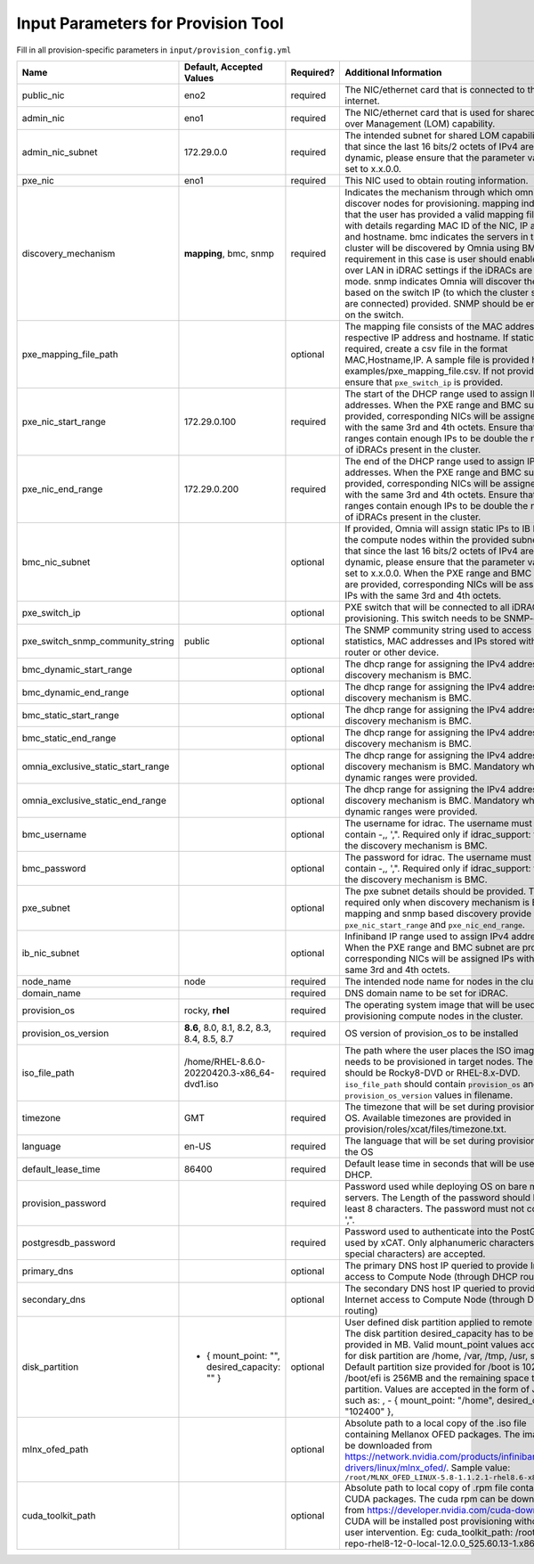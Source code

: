 Input Parameters for Provision Tool
------------------------------------

Fill in all provision-specific parameters in ``input/provision_config.yml``

+------------------------------------+------------------------------------------------+-----------+-------------------------------------------------------------------------------------------------------------------------------------------------------------------------------------------------------------------------------------------------------------------------------------------------------------------------------------------------------------------------------------------------------------------------------------------------------------------------------------------------------------------------------------------------------------------------------------------------------------------+
| Name                               | Default, Accepted Values                       | Required? | Additional Information                                                                                                                                                                                                                                                                                                                                                                                                                                                                                                                                                                                            |
+====================================+================================================+===========+===================================================================================================================================================================================================================================================================================================================================================================================================================================================================================================================================================================================================================+
| public_nic                         | eno2                                           | required  | The NIC/ethernet card that is connected to the public internet.                                                                                                                                                                                                                                                                                                                                                                                                                                                                                                                                                   |
+------------------------------------+------------------------------------------------+-----------+-------------------------------------------------------------------------------------------------------------------------------------------------------------------------------------------------------------------------------------------------------------------------------------------------------------------------------------------------------------------------------------------------------------------------------------------------------------------------------------------------------------------------------------------------------------------------------------------------------------------+
| admin_nic                          | eno1                                           | required  | The NIC/ethernet card that is used for shared LAN over Management (LOM)   capability.                                                                                                                                                                                                                                                                                                                                                                                                                                                                                                                             |
+------------------------------------+------------------------------------------------+-----------+-------------------------------------------------------------------------------------------------------------------------------------------------------------------------------------------------------------------------------------------------------------------------------------------------------------------------------------------------------------------------------------------------------------------------------------------------------------------------------------------------------------------------------------------------------------------------------------------------------------------+
| admin_nic_subnet                   | 172.29.0.0                                     | required  | The intended subnet for shared LOM capability. Note that since the last   16 bits/2 octets of IPv4 are dynamic, please ensure that the parameter value   is set to x.x.0.0.                                                                                                                                                                                                                                                                                                                                                                                                                                       |
+------------------------------------+------------------------------------------------+-----------+-------------------------------------------------------------------------------------------------------------------------------------------------------------------------------------------------------------------------------------------------------------------------------------------------------------------------------------------------------------------------------------------------------------------------------------------------------------------------------------------------------------------------------------------------------------------------------------------------------------------+
| pxe_nic                            | eno1                                           | required  | This NIC used to obtain routing information.                                                                                                                                                                                                                                                                                                                                                                                                                                                                                                                                                                      |
+------------------------------------+------------------------------------------------+-----------+-------------------------------------------------------------------------------------------------------------------------------------------------------------------------------------------------------------------------------------------------------------------------------------------------------------------------------------------------------------------------------------------------------------------------------------------------------------------------------------------------------------------------------------------------------------------------------------------------------------------+
| discovery_mechanism                | **mapping**, bmc, snmp                         | required  | Indicates   the mechanism through which omnia will discover nodes for provisioning.   mapping indicates that the user has provided a valid mapping file path with   details regarding MAC ID of the NIC, IP address and hostname. bmc indicates   the servers in the cluster will be discovered by Omnia using BMC. The   requirement in this case is user should enable IPMI over LAN in iDRAC   settings if the iDRACs are in static mode. snmp indicates Omnia will discover   the nodes based on the switch IP (to which the cluster servers are connected)   provided. SNMP should be enabled on the switch. |
+------------------------------------+------------------------------------------------+-----------+-------------------------------------------------------------------------------------------------------------------------------------------------------------------------------------------------------------------------------------------------------------------------------------------------------------------------------------------------------------------------------------------------------------------------------------------------------------------------------------------------------------------------------------------------------------------------------------------------------------------+
| pxe_mapping_file_path              |                                                | optional  | The mapping file consists of the MAC address and its respective IP   address and hostname. If static IPs are required, create a csv file in the   format MAC,Hostname,IP. A sample file is provided here:   examples/pxe_mapping_file.csv. If not provided, ensure that ``pxe_switch_ip``   is provided.                                                                                                                                                                                                                                                                                                          |
+------------------------------------+------------------------------------------------+-----------+-------------------------------------------------------------------------------------------------------------------------------------------------------------------------------------------------------------------------------------------------------------------------------------------------------------------------------------------------------------------------------------------------------------------------------------------------------------------------------------------------------------------------------------------------------------------------------------------------------------------+
| pxe_nic_start_range                | 172.29.0.100                                   | required  | The start of the DHCP  range used   to assign IPv4 addresses. When the PXE range and BMC subnet are provided,   corresponding NICs will be assigned IPs with the same 3rd and 4th octets.   Ensure that these ranges contain enough IPs to be double the number of iDRACs   present in the cluster.                                                                                                                                                                                                                                                                                                               |
+------------------------------------+------------------------------------------------+-----------+-------------------------------------------------------------------------------------------------------------------------------------------------------------------------------------------------------------------------------------------------------------------------------------------------------------------------------------------------------------------------------------------------------------------------------------------------------------------------------------------------------------------------------------------------------------------------------------------------------------------+
| pxe_nic_end_range                  | 172.29.0.200                                   | required  | The end of the DHCP  range used to   assign IPv4 addresses. When the PXE range and BMC subnet are provided,   corresponding NICs will be assigned IPs with the same 3rd and 4th   octets.   Ensure that these ranges   contain enough IPs to be double the number of iDRACs present in the cluster.                                                                                                                                                                                                                                                                                                               |
+------------------------------------+------------------------------------------------+-----------+-------------------------------------------------------------------------------------------------------------------------------------------------------------------------------------------------------------------------------------------------------------------------------------------------------------------------------------------------------------------------------------------------------------------------------------------------------------------------------------------------------------------------------------------------------------------------------------------------------------------+
| bmc_nic_subnet                     |                                                | optional  | If provided, Omnia will assign static IPs to IB NICs on the compute nodes   within the provided subnet. Note that since the last 16 bits/2 octets of IPv4   are dynamic, please ensure that the parameter value is set to x.x.0.0. When   the PXE range and BMC subnet are provided, corresponding NICs will be   assigned IPs with the same 3rd and 4th octets.                                                                                                                                                                                                                                                  |
+------------------------------------+------------------------------------------------+-----------+-------------------------------------------------------------------------------------------------------------------------------------------------------------------------------------------------------------------------------------------------------------------------------------------------------------------------------------------------------------------------------------------------------------------------------------------------------------------------------------------------------------------------------------------------------------------------------------------------------------------+
| pxe_switch_ip                      |                                                | optional  | PXE switch that will be connected to all iDRACs for provisioning. This   switch needs to be SNMP-enabled.                                                                                                                                                                                                                                                                                                                                                                                                                                                                                                         |
+------------------------------------+------------------------------------------------+-----------+-------------------------------------------------------------------------------------------------------------------------------------------------------------------------------------------------------------------------------------------------------------------------------------------------------------------------------------------------------------------------------------------------------------------------------------------------------------------------------------------------------------------------------------------------------------------------------------------------------------------+
| pxe_switch_snmp_community_string   | public                                         | optional  | The SNMP community string used to access statistics, MAC addresses and   IPs stored within a router or other device.                                                                                                                                                                                                                                                                                                                                                                                                                                                                                              |
+------------------------------------+------------------------------------------------+-----------+-------------------------------------------------------------------------------------------------------------------------------------------------------------------------------------------------------------------------------------------------------------------------------------------------------------------------------------------------------------------------------------------------------------------------------------------------------------------------------------------------------------------------------------------------------------------------------------------------------------------+
| bmc_dynamic_start_range            |                                                | optional  | The   dhcp range for assigning the IPv4 address while discovery mechanism is   BMC.                                                                                                                                                                                                                                                                                                                                                                                                                                                                                                                               |
+------------------------------------+------------------------------------------------+-----------+-------------------------------------------------------------------------------------------------------------------------------------------------------------------------------------------------------------------------------------------------------------------------------------------------------------------------------------------------------------------------------------------------------------------------------------------------------------------------------------------------------------------------------------------------------------------------------------------------------------------+
| bmc_dynamic_end_range              |                                                | optional  | The dhcp range for assigning the IPv4 address while discovery mechanism   is BMC.                                                                                                                                                                                                                                                                                                                                                                                                                                                                                                                                 |
+------------------------------------+------------------------------------------------+-----------+-------------------------------------------------------------------------------------------------------------------------------------------------------------------------------------------------------------------------------------------------------------------------------------------------------------------------------------------------------------------------------------------------------------------------------------------------------------------------------------------------------------------------------------------------------------------------------------------------------------------+
| bmc_static_start_range             |                                                | optional  | The dhcp range for assigning the IPv4 address while discovery mechanism   is BMC.                                                                                                                                                                                                                                                                                                                                                                                                                                                                                                                                 |
+------------------------------------+------------------------------------------------+-----------+-------------------------------------------------------------------------------------------------------------------------------------------------------------------------------------------------------------------------------------------------------------------------------------------------------------------------------------------------------------------------------------------------------------------------------------------------------------------------------------------------------------------------------------------------------------------------------------------------------------------+
| bmc_static_end_range               |                                                | optional  | The dhcp range for assigning the IPv4 address while discovery mechanism   is BMC.                                                                                                                                                                                                                                                                                                                                                                                                                                                                                                                                 |
+------------------------------------+------------------------------------------------+-----------+-------------------------------------------------------------------------------------------------------------------------------------------------------------------------------------------------------------------------------------------------------------------------------------------------------------------------------------------------------------------------------------------------------------------------------------------------------------------------------------------------------------------------------------------------------------------------------------------------------------------+
| omnia_exclusive_static_start_range |                                                | optional  | The dhcp range for assigning the IPv4 address while discovery mechanism   is BMC. Mandatory when BMC dynamic ranges were provided.                                                                                                                                                                                                                                                                                                                                                                                                                                                                                |
+------------------------------------+------------------------------------------------+-----------+-------------------------------------------------------------------------------------------------------------------------------------------------------------------------------------------------------------------------------------------------------------------------------------------------------------------------------------------------------------------------------------------------------------------------------------------------------------------------------------------------------------------------------------------------------------------------------------------------------------------+
| omnia_exclusive_static_end_range   |                                                | optional  | The dhcp range for assigning the IPv4 address while discovery mechanism   is BMC. Mandatory when BMC dynamic ranges were provided.                                                                                                                                                                                                                                                                                                                                                                                                                                                                                |
+------------------------------------+------------------------------------------------+-----------+-------------------------------------------------------------------------------------------------------------------------------------------------------------------------------------------------------------------------------------------------------------------------------------------------------------------------------------------------------------------------------------------------------------------------------------------------------------------------------------------------------------------------------------------------------------------------------------------------------------------+
| bmc_username                       |                                                | optional  | The username for idrac. The username must not contain -,\, ',".   Required only if idrac_support: true and the discovery mechanism is BMC.                                                                                                                                                                                                                                                                                                                                                                                                                                                                        |
+------------------------------------+------------------------------------------------+-----------+-------------------------------------------------------------------------------------------------------------------------------------------------------------------------------------------------------------------------------------------------------------------------------------------------------------------------------------------------------------------------------------------------------------------------------------------------------------------------------------------------------------------------------------------------------------------------------------------------------------------+
| bmc_password                       |                                                | optional  | The password for idrac. The username must not contain -,\, ',".   Required only if idrac_support: true and the discovery mechanism is BMC.                                                                                                                                                                                                                                                                                                                                                                                                                                                                        |
+------------------------------------+------------------------------------------------+-----------+-------------------------------------------------------------------------------------------------------------------------------------------------------------------------------------------------------------------------------------------------------------------------------------------------------------------------------------------------------------------------------------------------------------------------------------------------------------------------------------------------------------------------------------------------------------------------------------------------------------------+
| pxe_subnet                         |                                                | optional  | The pxe subnet details should be provided. This is required only when   discovery mechanism is BMC. For mapping and snmp based discovery provide the   ``pxe_nic_start_range`` and ``pxe_nic_end_range``.                                                                                                                                                                                                                                                                                                                                                                                                         |
+------------------------------------+------------------------------------------------+-----------+-------------------------------------------------------------------------------------------------------------------------------------------------------------------------------------------------------------------------------------------------------------------------------------------------------------------------------------------------------------------------------------------------------------------------------------------------------------------------------------------------------------------------------------------------------------------------------------------------------------------+
| ib_nic_subnet                      |                                                | optional  | Infiniband   IP  range used to assign IPv4   addresses. When the PXE range and BMC subnet are provided, corresponding NICs   will be assigned IPs with the same 3rd and 4th octets.                                                                                                                                                                                                                                                                                                                                                                                                                               |
+------------------------------------+------------------------------------------------+-----------+-------------------------------------------------------------------------------------------------------------------------------------------------------------------------------------------------------------------------------------------------------------------------------------------------------------------------------------------------------------------------------------------------------------------------------------------------------------------------------------------------------------------------------------------------------------------------------------------------------------------+
| node_name                          | node                                           | required  | The intended node name for nodes in the cluster.                                                                                                                                                                                                                                                                                                                                                                                                                                                                                                                                                                  |
+------------------------------------+------------------------------------------------+-----------+-------------------------------------------------------------------------------------------------------------------------------------------------------------------------------------------------------------------------------------------------------------------------------------------------------------------------------------------------------------------------------------------------------------------------------------------------------------------------------------------------------------------------------------------------------------------------------------------------------------------+
| domain_name                        |                                                | required  | DNS domain name to be set for iDRAC.                                                                                                                                                                                                                                                                                                                                                                                                                                                                                                                                                                              |
+------------------------------------+------------------------------------------------+-----------+-------------------------------------------------------------------------------------------------------------------------------------------------------------------------------------------------------------------------------------------------------------------------------------------------------------------------------------------------------------------------------------------------------------------------------------------------------------------------------------------------------------------------------------------------------------------------------------------------------------------+
| provision_os                       | rocky, **rhel**                                | required  | The operating system image that will be used for provisioning compute   nodes in the cluster.                                                                                                                                                                                                                                                                                                                                                                                                                                                                                                                     |
+------------------------------------+------------------------------------------------+-----------+-------------------------------------------------------------------------------------------------------------------------------------------------------------------------------------------------------------------------------------------------------------------------------------------------------------------------------------------------------------------------------------------------------------------------------------------------------------------------------------------------------------------------------------------------------------------------------------------------------------------+
| provision_os_version               | **8.6**, 8.0, 8.1, 8.2, 8.3, 8.4, 8.5, 8.7     | required  | OS version of provision_os to be installed                                                                                                                                                                                                                                                                                                                                                                                                                                                                                                                                                                        |
+------------------------------------+------------------------------------------------+-----------+-------------------------------------------------------------------------------------------------------------------------------------------------------------------------------------------------------------------------------------------------------------------------------------------------------------------------------------------------------------------------------------------------------------------------------------------------------------------------------------------------------------------------------------------------------------------------------------------------------------------+
| iso_file_path                      | /home/RHEL-8.6.0-20220420.3-x86_64-dvd1.iso    | required  | The path where the user places the ISO image that needs to be provisioned   in target nodes. The iso file should be Rocky8-DVD or RHEL-8.x-DVD.   ``iso_file_path`` should contain ``provision_os`` and   ``provision_os_version`` values in filename.                                                                                                                                                                                                                                                                                                                                                            |
+------------------------------------+------------------------------------------------+-----------+-------------------------------------------------------------------------------------------------------------------------------------------------------------------------------------------------------------------------------------------------------------------------------------------------------------------------------------------------------------------------------------------------------------------------------------------------------------------------------------------------------------------------------------------------------------------------------------------------------------------+
| timezone                           | GMT                                            | required  | The timezone that will be set during provisioning of OS. Available   timezones are provided in provision/roles/xcat/files/timezone.txt.                                                                                                                                                                                                                                                                                                                                                                                                                                                                           |
+------------------------------------+------------------------------------------------+-----------+-------------------------------------------------------------------------------------------------------------------------------------------------------------------------------------------------------------------------------------------------------------------------------------------------------------------------------------------------------------------------------------------------------------------------------------------------------------------------------------------------------------------------------------------------------------------------------------------------------------------+
| language                           | en-US                                          | required  | The language that will be set during provisioning of the OS                                                                                                                                                                                                                                                                                                                                                                                                                                                                                                                                                       |
+------------------------------------+------------------------------------------------+-----------+-------------------------------------------------------------------------------------------------------------------------------------------------------------------------------------------------------------------------------------------------------------------------------------------------------------------------------------------------------------------------------------------------------------------------------------------------------------------------------------------------------------------------------------------------------------------------------------------------------------------+
| default_lease_time                 | 86400                                          | required  | Default lease time in seconds that will be used by DHCP.                                                                                                                                                                                                                                                                                                                                                                                                                                                                                                                                                          |
+------------------------------------+------------------------------------------------+-----------+-------------------------------------------------------------------------------------------------------------------------------------------------------------------------------------------------------------------------------------------------------------------------------------------------------------------------------------------------------------------------------------------------------------------------------------------------------------------------------------------------------------------------------------------------------------------------------------------------------------------+
| provision_password                 |                                                | required  | Password used while deploying OS on bare metal servers. The Length of the   password should be at least 8 characters. The password must not contain -,\,   ',".                                                                                                                                                                                                                                                                                                                                                                                                                                                   |
+------------------------------------+------------------------------------------------+-----------+-------------------------------------------------------------------------------------------------------------------------------------------------------------------------------------------------------------------------------------------------------------------------------------------------------------------------------------------------------------------------------------------------------------------------------------------------------------------------------------------------------------------------------------------------------------------------------------------------------------------+
| postgresdb_password                |                                                | required  | Password used to authenticate into the PostGresDB used by xCAT. Only   alphanumeric characters (no special characters) are accepted.                                                                                                                                                                                                                                                                                                                                                                                                                                                                              |
+------------------------------------+------------------------------------------------+-----------+-------------------------------------------------------------------------------------------------------------------------------------------------------------------------------------------------------------------------------------------------------------------------------------------------------------------------------------------------------------------------------------------------------------------------------------------------------------------------------------------------------------------------------------------------------------------------------------------------------------------+
| primary_dns                        |                                                | optional  | The primary DNS host IP queried to provide Internet access to Compute   Node (through DHCP routing)                                                                                                                                                                                                                                                                                                                                                                                                                                                                                                               |
+------------------------------------+------------------------------------------------+-----------+-------------------------------------------------------------------------------------------------------------------------------------------------------------------------------------------------------------------------------------------------------------------------------------------------------------------------------------------------------------------------------------------------------------------------------------------------------------------------------------------------------------------------------------------------------------------------------------------------------------------+
| secondary_dns                      |                                                | optional  | The secondary DNS host IP queried to provide Internet access to Compute   Node (through DHCP routing)                                                                                                                                                                                                                                                                                                                                                                                                                                                                                                             |
+------------------------------------+------------------------------------------------+-----------+-------------------------------------------------------------------------------------------------------------------------------------------------------------------------------------------------------------------------------------------------------------------------------------------------------------------------------------------------------------------------------------------------------------------------------------------------------------------------------------------------------------------------------------------------------------------------------------------------------------------+
| disk_partition                     |  - { mount_point: "",   desired_capacity: "" } | optional  | User defined disk partition applied to remote servers. The disk partition   desired_capacity has to be provided in MB. Valid mount_point values accepted   for disk partition are /home, /var, /tmp, /usr, swap. Default partition size   provided for /boot is 1024MB, /boot/efi is 256MB and the remaining space to /   partition.  Values are accepted in the   form of JSON list such as: , - { mount_point: "/home",   desired_capacity: "102400" },                                                                                                                                                         |
+------------------------------------+------------------------------------------------+-----------+-------------------------------------------------------------------------------------------------------------------------------------------------------------------------------------------------------------------------------------------------------------------------------------------------------------------------------------------------------------------------------------------------------------------------------------------------------------------------------------------------------------------------------------------------------------------------------------------------------------------+
| mlnx_ofed_path                     |                                                | optional  | Absolute path to a  local copy of   the .iso file containing Mellanox OFED packages. The image can be downloaded   from https://network.nvidia.com/products/infiniband-drivers/linux/mlnx_ofed/.  Sample value:   ``/root/MLNX_OFED_LINUX-5.8-1.1.2.1-rhel8.6-x86_64.iso``                                                                                                                                                                                                                                                                                                                                        |
+------------------------------------+------------------------------------------------+-----------+-------------------------------------------------------------------------------------------------------------------------------------------------------------------------------------------------------------------------------------------------------------------------------------------------------------------------------------------------------------------------------------------------------------------------------------------------------------------------------------------------------------------------------------------------------------------------------------------------------------------+
| cuda_toolkit_path                  |                                                | optional  | Absolute path to local copy of .rpm file containing CUDA packages. The   cuda rpm can be downloaded from https://developer.nvidia.com/cuda-downloads.   CUDA will be installed post provisioning without any user intervention. Eg:   cuda_toolkit_path: /root/cuda-repo-rhel8-12-0-local-12.0.0_525.60.13-1.x86_64.rpm                                                                                                                                                                                                                                                                                           |
+------------------------------------+------------------------------------------------+-----------+-------------------------------------------------------------------------------------------------------------------------------------------------------------------------------------------------------------------------------------------------------------------------------------------------------------------------------------------------------------------------------------------------------------------------------------------------------------------------------------------------------------------------------------------------------------------------------------------------------------------+
